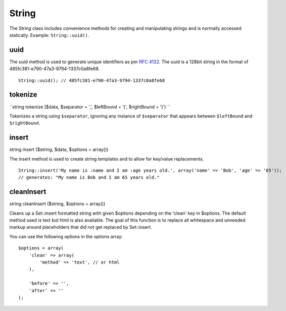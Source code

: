 String
######

The String class includes convenience methods for creating and
manipulating strings and is normally accessed statically. Example:
``String::uuid()``.

uuid
====

The uuid method is used to generate unique identifiers as per `RFC
4122 <http://www.ietf.org/rfc/rfc4122.txt>`_. The uuid is a 128bit
string in the format of 485fc381-e790-47a3-9794-1337c0a8fe68.

::

    String::uuid(); // 485fc381-e790-47a3-9794-1337c0a8fe68

tokenize
========

``string tokenize ($data, $separator = ',', $leftBound = '(', $rightBound = ')') ``

Tokenizes a string using ``$separator``, ignoring any instance of
``$separator`` that appears between ``$leftBound`` and ``$rightBound``.

insert
======

string insert ($string, $data, $options = array())

The insert method is used to create string templates and to allow for
key/value replacements.

::

    String::insert('My name is :name and I am :age years old.', array('name' => 'Bob', 'age' => '65'));
    // generates: "My name is Bob and I am 65 years old."

cleanInsert
===========

string cleanInsert ($string, $options = array())

Cleans up a Set::insert formatted string with given $options depending
on the 'clean' key in $options. The default method used is text but html
is also available. The goal of this function is to replace all
whitespace and unneeded markup around placeholders that did not get
replaced by Set::insert.

You can use the following options in the options array:

::

    $options = array(
        'clean' => array(
            'method' => 'text', // or html
        ),

        'before' => '',
        'after' => ''
    );

